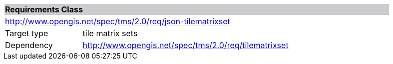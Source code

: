 [cols="1,4",width="90%"]
|===
2+|*Requirements Class* {set:cellbgcolor:#CACCCE}
2+|http://www.opengis.net/spec/tms/2.0/req/json-tilematrixset {set:cellbgcolor:#FFFFFF}
|Target type |tile matrix sets
|Dependency |http://www.opengis.net/spec/tms/2.0/req/tilematrixset
|===
